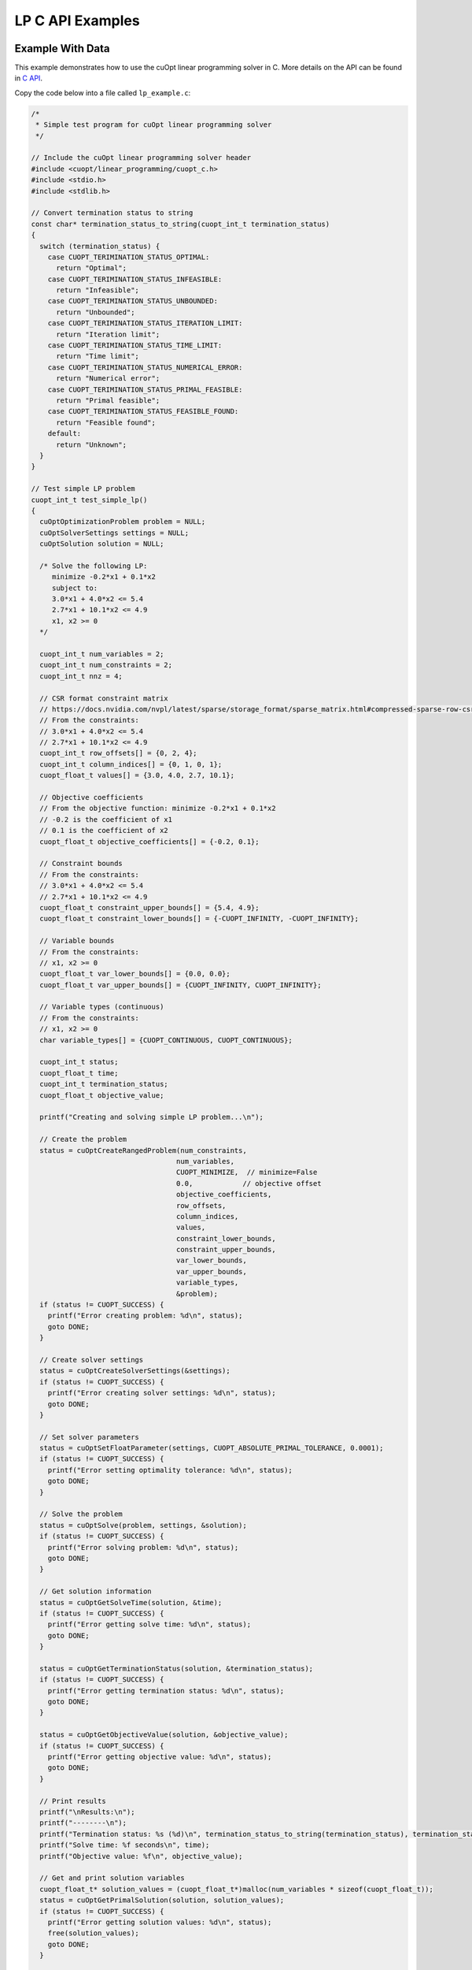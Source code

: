 LP C API Examples
=================


Example With Data
-----------------

This example demonstrates how to use the cuOpt linear programming solver in C. More details on the API can be found in `C API <lp-milp-c-api.html>`_.

Copy the code below into a file called ``lp_example.c``:

.. code-block:: c

   /*
    * Simple test program for cuOpt linear programming solver
    */

   // Include the cuOpt linear programming solver header
   #include <cuopt/linear_programming/cuopt_c.h>
   #include <stdio.h>
   #include <stdlib.h>

   // Convert termination status to string
   const char* termination_status_to_string(cuopt_int_t termination_status)
   {
     switch (termination_status) {
       case CUOPT_TERIMINATION_STATUS_OPTIMAL:
         return "Optimal";
       case CUOPT_TERIMINATION_STATUS_INFEASIBLE:
         return "Infeasible";
       case CUOPT_TERIMINATION_STATUS_UNBOUNDED:
         return "Unbounded";
       case CUOPT_TERIMINATION_STATUS_ITERATION_LIMIT:
         return "Iteration limit";
       case CUOPT_TERIMINATION_STATUS_TIME_LIMIT:
         return "Time limit";
       case CUOPT_TERIMINATION_STATUS_NUMERICAL_ERROR:
         return "Numerical error";
       case CUOPT_TERIMINATION_STATUS_PRIMAL_FEASIBLE:
         return "Primal feasible";
       case CUOPT_TERIMINATION_STATUS_FEASIBLE_FOUND:
         return "Feasible found";
       default:
         return "Unknown";
     }
   }

   // Test simple LP problem
   cuopt_int_t test_simple_lp()
   {
     cuOptOptimizationProblem problem = NULL;
     cuOptSolverSettings settings = NULL;
     cuOptSolution solution = NULL;

     /* Solve the following LP:
        minimize -0.2*x1 + 0.1*x2
        subject to:
        3.0*x1 + 4.0*x2 <= 5.4
        2.7*x1 + 10.1*x2 <= 4.9
        x1, x2 >= 0
     */

     cuopt_int_t num_variables = 2;
     cuopt_int_t num_constraints = 2;
     cuopt_int_t nnz = 4;
  
     // CSR format constraint matrix
     // https://docs.nvidia.com/nvpl/latest/sparse/storage_format/sparse_matrix.html#compressed-sparse-row-csr
     // From the constraints:
     // 3.0*x1 + 4.0*x2 <= 5.4
     // 2.7*x1 + 10.1*x2 <= 4.9
     cuopt_int_t row_offsets[] = {0, 2, 4};
     cuopt_int_t column_indices[] = {0, 1, 0, 1};
     cuopt_float_t values[] = {3.0, 4.0, 2.7, 10.1};
  
     // Objective coefficients
     // From the objective function: minimize -0.2*x1 + 0.1*x2
     // -0.2 is the coefficient of x1
     // 0.1 is the coefficient of x2
     cuopt_float_t objective_coefficients[] = {-0.2, 0.1};
  
     // Constraint bounds
     // From the constraints:
     // 3.0*x1 + 4.0*x2 <= 5.4
     // 2.7*x1 + 10.1*x2 <= 4.9
     cuopt_float_t constraint_upper_bounds[] = {5.4, 4.9};
     cuopt_float_t constraint_lower_bounds[] = {-CUOPT_INFINITY, -CUOPT_INFINITY};
  
     // Variable bounds
     // From the constraints:
     // x1, x2 >= 0
     cuopt_float_t var_lower_bounds[] = {0.0, 0.0};
     cuopt_float_t var_upper_bounds[] = {CUOPT_INFINITY, CUOPT_INFINITY};
  
     // Variable types (continuous)
     // From the constraints:
     // x1, x2 >= 0
     char variable_types[] = {CUOPT_CONTINUOUS, CUOPT_CONTINUOUS};
  
     cuopt_int_t status;
     cuopt_float_t time;
     cuopt_int_t termination_status;
     cuopt_float_t objective_value;

     printf("Creating and solving simple LP problem...\n");

     // Create the problem
     status = cuOptCreateRangedProblem(num_constraints,
                                      num_variables,
                                      CUOPT_MINIMIZE,  // minimize=False
                                      0.0,            // objective offset
                                      objective_coefficients,
                                      row_offsets,
                                      column_indices,
                                      values,
                                      constraint_lower_bounds,
                                      constraint_upper_bounds,
                                      var_lower_bounds,
                                      var_upper_bounds,
                                      variable_types,
                                      &problem);
     if (status != CUOPT_SUCCESS) {
       printf("Error creating problem: %d\n", status);
       goto DONE;
     }

     // Create solver settings
     status = cuOptCreateSolverSettings(&settings);
     if (status != CUOPT_SUCCESS) {
       printf("Error creating solver settings: %d\n", status);
       goto DONE;
     }

     // Set solver parameters
     status = cuOptSetFloatParameter(settings, CUOPT_ABSOLUTE_PRIMAL_TOLERANCE, 0.0001);
     if (status != CUOPT_SUCCESS) {
       printf("Error setting optimality tolerance: %d\n", status);
       goto DONE;
     }

     // Solve the problem
     status = cuOptSolve(problem, settings, &solution);
     if (status != CUOPT_SUCCESS) {
       printf("Error solving problem: %d\n", status);
       goto DONE;
     }

     // Get solution information
     status = cuOptGetSolveTime(solution, &time);
     if (status != CUOPT_SUCCESS) {
       printf("Error getting solve time: %d\n", status);
       goto DONE;
     }

     status = cuOptGetTerminationStatus(solution, &termination_status);
     if (status != CUOPT_SUCCESS) {
       printf("Error getting termination status: %d\n", status);
       goto DONE;
     }

     status = cuOptGetObjectiveValue(solution, &objective_value);
     if (status != CUOPT_SUCCESS) {
       printf("Error getting objective value: %d\n", status);
       goto DONE;
     }

     // Print results
     printf("\nResults:\n");
     printf("--------\n");
     printf("Termination status: %s (%d)\n", termination_status_to_string(termination_status), termination_status);
     printf("Solve time: %f seconds\n", time);
     printf("Objective value: %f\n", objective_value);

     // Get and print solution variables
     cuopt_float_t* solution_values = (cuopt_float_t*)malloc(num_variables * sizeof(cuopt_float_t));
     status = cuOptGetPrimalSolution(solution, solution_values);
     if (status != CUOPT_SUCCESS) {
       printf("Error getting solution values: %d\n", status);
       free(solution_values);
       goto DONE;
     }

     printf("\nPrimal Solution: Solution variables \n");
     for (cuopt_int_t i = 0; i < num_variables; i++) {
       printf("x%d = %f\n", i + 1, solution_values[i]);
     }
     free(solution_values);

   DONE:
     cuOptDestroyProblem(&problem);
     cuOptDestroySolverSettings(&settings);
     cuOptDestroySolution(&solution);

     return status;
   }

   int main() {
     // Run the test
     cuopt_int_t status = test_simple_lp();
    
     if (status == CUOPT_SUCCESS) {
       printf("\nTest completed successfully!\n");
       return 0;
     } else {
       printf("\nTest failed with status: %d\n", status);
       return 1;
     }
   }


Need to find PATH for cuopt_c.h and libcuopt.so, if you know the path, please add it to these path variables directly. Else, run the following commands to find the path and assign it to the path variables.
The following commands are for Linux and might fail in cases where the cuopt library is not installed or there are multiple cuopt libraries in the system.

If you have built it locally, libcuopt.so will be in the build directory ``cpp/build`` and include directoy would be ``cpp/include``.

.. code-block:: bash

   # Find the cuopt header file and assign to INCLUDE_PATH
   INCLUDE_PATH=$(find / -name "cuopt_c.h" -path "*/linear_programming/*" -printf "%h\n" | sed 's/\/linear_programming//' 2>/dev/null)
   # Find the libcuopt library and assign to LIBCUOPT_LIBRARY_PATH
   LIBCUOPT_LIBRARY_PATH=$(find / -name "libcuopt.so" 2>/dev/null)
   

Build and run the example

.. code-block:: bash

   # Build and run the example
   gcc -I $INCLUDE_PATH -L $LIBCUOPT_LIBRARY_PATH -o lp_example lp_example.c -lcuopt
   ./lp_example



You should see the following output:

.. code-block:: bash
   :caption: Output

   Creating and solving simple LP problem...
   Solving a problem with 2 constraints 2 variables (0 integers) and 4 nonzeros
   Objective offset 0.000000 scaling_factor 1.000000
   Running concurrent

   Dual simplex finished in 0.00 seconds
      Iter    Primal Obj.      Dual Obj.    Gap        Primal Res.  Dual Res.   Time
         0 +0.00000000e+00 +0.00000000e+00  0.00e+00   0.00e+00     2.00e-01   0.011s
   PDLP finished
   Concurrent time:  0.013s
   Solved with dual simplex
   Status: Optimal   Objective: -3.60000000e-01  Iterations: 1  Time: 0.013s

   Results:
   --------
   Termination status: Optimal (1)
   Solve time: 0.000013 seconds
   Objective value: -0.360000

   Primal Solution: Solution variables 
   x1 = 1.800000
   x2 = 0.000000

   Test completed successfully!


Example With MPS File
---------------------

This example demonstrates how to use the cuOpt linear programming solver in C to solve an MPS file.

Copy the code below into a file called ``lp_example_mps.c``:

.. code-block:: c

   /*
    * Example program for solving MPS files with cuOpt linear programming solver
    */

   #include <cuopt/linear_programming/cuopt_c.h>
   #include <stdio.h>
   #include <stdlib.h>

   const char* termination_status_to_string(cuopt_int_t termination_status)
   {
     switch (termination_status) {
       case CUOPT_TERIMINATION_STATUS_OPTIMAL:
         return "Optimal";
       case CUOPT_TERIMINATION_STATUS_INFEASIBLE:
         return "Infeasible";
       case CUOPT_TERIMINATION_STATUS_UNBOUNDED:
         return "Unbounded";
       case CUOPT_TERIMINATION_STATUS_ITERATION_LIMIT:
         return "Iteration limit";
       case CUOPT_TERIMINATION_STATUS_TIME_LIMIT:
         return "Time limit";
       case CUOPT_TERIMINATION_STATUS_NUMERICAL_ERROR:
         return "Numerical error";
       case CUOPT_TERIMINATION_STATUS_PRIMAL_FEASIBLE:
         return "Primal feasible";
       case CUOPT_TERIMINATION_STATUS_FEASIBLE_FOUND:
         return "Feasible found";
       default:
         return "Unknown";
     }
   }

   cuopt_int_t solve_mps_file(const char* filename)
   {
     cuOptOptimizationProblem problem = NULL;
     cuOptSolverSettings settings = NULL;
     cuOptSolution solution = NULL;
     cuopt_int_t status;
     cuopt_float_t time;
     cuopt_int_t termination_status;
     cuopt_float_t objective_value;
     cuopt_int_t num_variables;
     cuopt_float_t* solution_values = NULL;

     printf("Reading and solving MPS file: %s\n", filename);

     // Create the problem from MPS file
     status = cuOptReadProblem(filename, &problem);
     if (status != CUOPT_SUCCESS) {
       printf("Error creating problem from MPS file: %d\n", status);
       goto DONE;
     }

     // Get problem size
     status = cuOptGetNumVariables(problem, &num_variables);
     if (status != CUOPT_SUCCESS) {
       printf("Error getting number of variables: %d\n", status);
       goto DONE;
     }

     // Create solver settings
     status = cuOptCreateSolverSettings(&settings);
     if (status != CUOPT_SUCCESS) {
       printf("Error creating solver settings: %d\n", status);
       goto DONE;
     }

     // Set solver parameters
     status = cuOptSetFloatParameter(settings, CUOPT_ABSOLUTE_PRIMAL_TOLERANCE, 0.0001);
     if (status != CUOPT_SUCCESS) {
       printf("Error setting optimality tolerance: %d\n", status);
       goto DONE;
     }

     // Solve the problem
     status = cuOptSolve(problem, settings, &solution);
     if (status != CUOPT_SUCCESS) {
       printf("Error solving problem: %d\n", status);
       goto DONE;
     }

     // Get solution information
     status = cuOptGetSolveTime(solution, &time);
     if (status != CUOPT_SUCCESS) {
       printf("Error getting solve time: %d\n", status);
       goto DONE;
     }

     status = cuOptGetTerminationStatus(solution, &termination_status);
     if (status != CUOPT_SUCCESS) {
       printf("Error getting termination status: %d\n", status);
       goto DONE;
     }

     status = cuOptGetObjectiveValue(solution, &objective_value);
     if (status != CUOPT_SUCCESS) {
       printf("Error getting objective value: %d\n", status);
       goto DONE;
     }

     // Print results
     printf("\nResults:\n");
     printf("--------\n");
     printf("Number of variables: %d\n", num_variables);
     printf("Termination status: %s (%d)\n", termination_status_to_string(termination_status), termination_status);
     printf("Solve time: %f seconds\n", time);
     printf("Objective value: %f\n", objective_value);

     // Get and print solution variables
     solution_values = (cuopt_float_t*)malloc(num_variables * sizeof(cuopt_float_t));
     status = cuOptGetPrimalSolution(solution, solution_values);
     if (status != CUOPT_SUCCESS) {
       printf("Error getting solution values: %d\n", status);
       goto DONE;
     }

     printf("\nPrimal Solution: First 10 solution variables (or fewer if less exist):\n");
     for (cuopt_int_t i = 0; i < (num_variables < 10 ? num_variables : 10); i++) {
       printf("x%d = %f\n", i + 1, solution_values[i]);
     }
     if (num_variables > 10) {
       printf("... (showing only first 10 of %d variables)\n", num_variables);
     }

   DONE:
     free(solution_values);
     cuOptDestroyProblem(&problem);
     cuOptDestroySolverSettings(&settings);
     cuOptDestroySolution(&solution);

     return status;
   }

   int main(int argc, char* argv[]) {
     if (argc != 2) {
       printf("Usage: %s <mps_file_path>\n", argv[0]);
       return 1;
     }

     // Run the solver
     cuopt_int_t status = solve_mps_file(argv[1]);
    
     if (status == CUOPT_SUCCESS) {
       printf("\nSolver completed successfully!\n");
       return 0;
     } else {
       printf("\nSolver failed with status: %d\n", status);
       return 1;
     }
   }


Need to find PATH for cuopt_c.h and libcuopt.so, if you know the path, please add it to these path variables directly. Else, run the following commands to find the path and assign it to the path variables.
The following commands are for Linux and might fail in cases where the cuopt library is not installed or there are multiple cuopt libraries in the system.

If you have built it locally, libcuopt.so will be in the build directory ``cpp/build`` and include directoy would be ``cpp/include``.

.. code-block:: bash

   # Find the cuopt header file and assign to INCLUDE_PATH
   INCLUDE_PATH=$(find / -name "cuopt_c.h" -path "*/linear_programming/*" -printf "%h\n" | sed 's/\/linear_programming//' 2>/dev/null)
   # Find the libcuopt library and assign to LIBCUOPT_LIBRARY_PATH
   LIBCUOPT_LIBRARY_PATH=$(find / -name "libcuopt.so" 2>/dev/null)

Build and run the example

.. code-block:: bash

    # Create a MPS file in the current directory
    echo "* optimize
   *  cost = -0.2 * VAR1 + 0.1 * VAR2
   * subject to
   *  3 * VAR1 + 4 * VAR2 <= 5.4
   *  2.7 * VAR1 + 10.1 * VAR2 <= 4.9
   NAME   good-1
   ROWS
    N  COST
    L  ROW1
    L  ROW2
   COLUMNS
      VAR1      COST      -0.2
      VAR1      ROW1      3              ROW2      2.7
      VAR2      COST      0.1
      VAR2      ROW1      4              ROW2      10.1
   RHS
      RHS1      ROW1      5.4            ROW2      4.9
   ENDATA" > sample.mps

   # Build and run the example
   gcc -I $INCLUDE_PATH -L $LIBCUOPT_LIBRARY_PATH -o lp_example_mps lp_example_mps.c -lcuopt
   ./lp_example_mps sample.mps


You should see the following output:

.. code-block:: bash
   :caption: Output

   Reading and solving MPS file: sample.mps
   Solving a problem with 2 constraints 2 variables (0 integers) and 4 nonzeros
   Objective offset 0.000000 scaling_factor 1.000000
   Running concurrent

   Dual simplex finished in 0.00 seconds
      Iter    Primal Obj.      Dual Obj.    Gap        Primal Res.  Dual Res.   Time
         0 +0.00000000e+00 +0.00000000e+00  0.00e+00   0.00e+00     2.00e-01   0.012s
   PDLP finished
   Concurrent time:  0.014s
   Solved with dual simplex
   Status: Optimal   Objective: -3.60000000e-01  Iterations: 1  Time: 0.014s

   Results:
   --------
   Number of variables: 2
   Termination status: Optimal (1)
   Solve time: 0.000014 seconds
   Objective value: -0.360000

   Primal Solution: First 10 solution variables (or fewer if less exist):
   x1 = 1.800000
   x2 = 0.000000

   Solver completed successfully!


Example for CLI with MPS file
------------------------------

This example demonstrates how to use the cuOpt CLI to solve an MPS file and how to set the parameters for the solver.

.. code-block:: bash

   echo "* optimize
   *  cost = -0.2 * VAR1 + 0.1 * VAR2
   * subject to
   *  3 * VAR1 + 4 * VAR2 <= 5.4
   *  2.7 * VAR1 + 10.1 * VAR2 <= 4.9
   NAME   good-1
   ROWS
    N  COST
    L  ROW1
    L  ROW2
   COLUMNS
      VAR1      COST      -0.2
      VAR1      ROW1      3              ROW2      2.7  
      VAR2      COST      0.1
      VAR2      ROW1      4              ROW2      10.1
   RHS
      RHS1      ROW1      5.4            ROW2      4.9
   ENDATA" > sample.mps

   # Solve the MPS file with the additional parameter settings
   cuopt_cli sample.mps --absolute-primal-tolerance 0.0001 --pdlp-solver-mode 1 --time-limit 5


This should give you the following output:

.. code-block:: bash
   :caption: Output

   [2025-05-17 15:22:16:143587] [CUOPT] [info  ] Running file sample.mps
   Solving a problem with 2 constraints 2 variables (0 integers) and 4 nonzeros
   Objective offset 0.000000 scaling_factor 1.000000
   Running concurrent

   Dual simplex finished in 0.00 seconds
      Iter    Primal Obj.      Dual Obj.    Gap        Primal Res.  Dual Res.   Time
         0 +0.00000000e+00 +0.00000000e+00  0.00e+00   0.00e+00     2.00e-01   0.011s
   PDLP finished
   Concurrent time:  0.012s
   Solved with dual simplex
   Status: Optimal   Objective: -3.60000000e-01  Iterations: 1  Time: 0.012s

